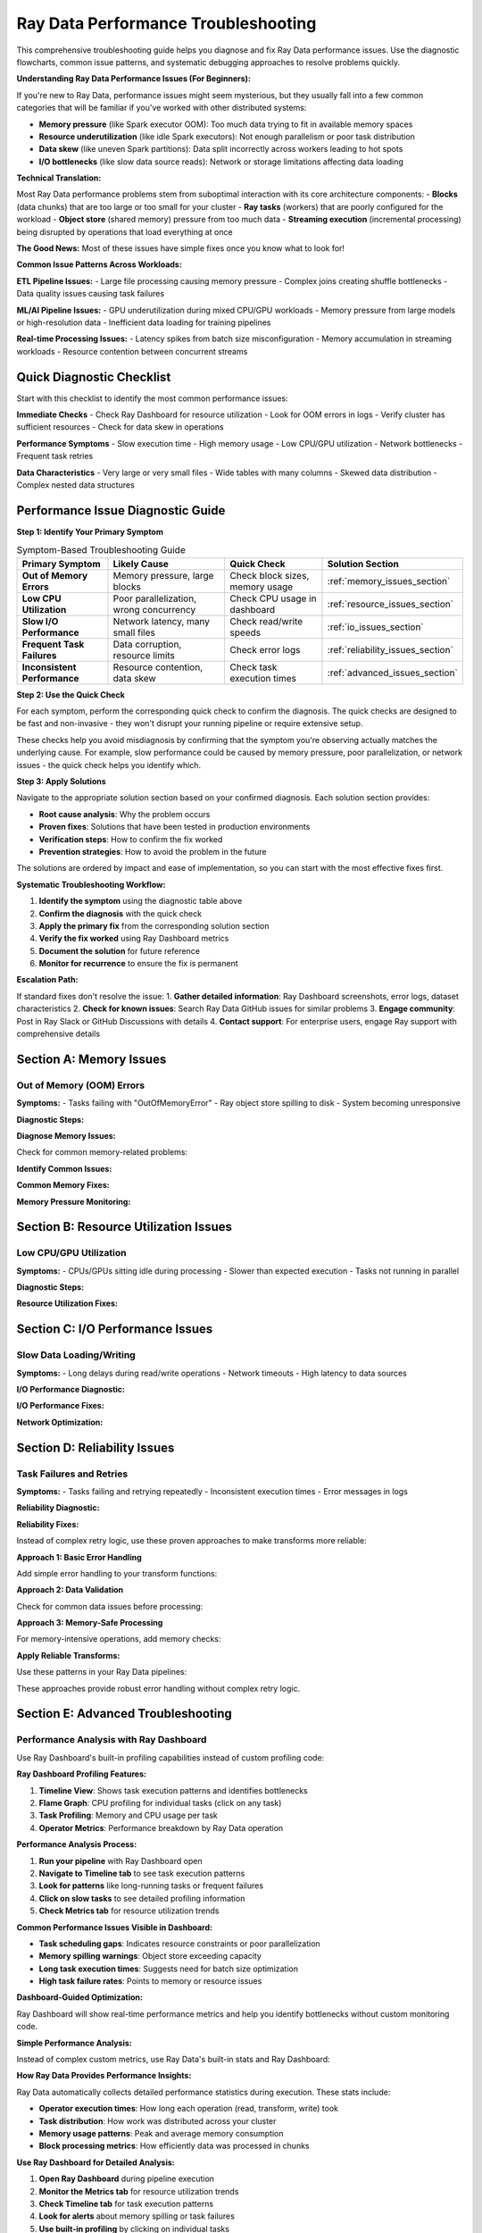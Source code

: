 .. _troubleshooting:

===============================
Ray Data Performance Troubleshooting
===============================

This comprehensive troubleshooting guide helps you diagnose and fix Ray Data performance issues. Use the diagnostic flowcharts, common issue patterns, and systematic debugging approaches to resolve problems quickly.

**Understanding Ray Data Performance Issues (For Beginners):**

If you're new to Ray Data, performance issues might seem mysterious, but they usually fall into a few common categories that will be familiar if you've worked with other distributed systems:

- **Memory pressure** (like Spark executor OOM): Too much data trying to fit in available memory spaces
- **Resource underutilization** (like idle Spark executors): Not enough parallelism or poor task distribution
- **Data skew** (like uneven Spark partitions): Data split incorrectly across workers leading to hot spots
- **I/O bottlenecks** (like slow data source reads): Network or storage limitations affecting data loading

**Technical Translation:**

Most Ray Data performance problems stem from suboptimal interaction with its core architecture components:
- **Blocks** (data chunks) that are too large or too small for your cluster
- **Ray tasks** (workers) that are poorly configured for the workload  
- **Object store** (shared memory) pressure from too much data
- **Streaming execution** (incremental processing) being disrupted by operations that load everything at once

**The Good News:** Most of these issues have simple fixes once you know what to look for!

**Common Issue Patterns Across Workloads:**

**ETL Pipeline Issues:**
- Large file processing causing memory pressure
- Complex joins creating shuffle bottlenecks
- Data quality issues causing task failures

**ML/AI Pipeline Issues:**
- GPU underutilization during mixed CPU/GPU workloads
- Memory pressure from large models or high-resolution data
- Inefficient data loading for training pipelines

**Real-time Processing Issues:**
- Latency spikes from batch size misconfiguration
- Memory accumulation in streaming workloads
- Resource contention between concurrent streams

Quick Diagnostic Checklist
==========================

Start with this checklist to identify the most common performance issues:

**Immediate Checks**
- Check Ray Dashboard for resource utilization
- Look for OOM errors in logs
- Verify cluster has sufficient resources
- Check for data skew in operations

**Performance Symptoms**
- Slow execution time
- High memory usage
- Low CPU/GPU utilization  
- Network bottlenecks
- Frequent task retries

**Data Characteristics**
- Very large or very small files
- Wide tables with many columns
- Skewed data distribution
- Complex nested data structures

Performance Issue Diagnostic Guide
==================================

**Step 1: Identify Your Primary Symptom**

.. list-table:: Symptom-Based Troubleshooting Guide
   :header-rows: 1
   :class: diagnostic-guide

   * - Primary Symptom
     - Likely Cause
     - Quick Check
     - Solution Section
   * - **Out of Memory Errors**
     - Memory pressure, large blocks
     - Check block sizes, memory usage
     - :ref:`memory_issues_section`
   * - **Low CPU Utilization**
     - Poor parallelization, wrong concurrency
     - Check CPU usage in dashboard
     - :ref:`resource_issues_section`
   * - **Slow I/O Performance**
     - Network latency, many small files
     - Check read/write speeds
     - :ref:`io_issues_section`
   * - **Frequent Task Failures**
     - Data corruption, resource limits
     - Check error logs
     - :ref:`reliability_issues_section`
   * - **Inconsistent Performance**
     - Resource contention, data skew
     - Check task execution times
     - :ref:`advanced_issues_section`

**Step 2: Use the Quick Check**

For each symptom, perform the corresponding quick check to confirm the diagnosis. The quick checks are designed to be fast and non-invasive - they won't disrupt your running pipeline or require extensive setup.

These checks help you avoid misdiagnosis by confirming that the symptom you're observing actually matches the underlying cause. For example, slow performance could be caused by memory pressure, poor parallelization, or network issues - the quick check helps you identify which.

**Step 3: Apply Solutions**

Navigate to the appropriate solution section based on your confirmed diagnosis. Each solution section provides:

- **Root cause analysis**: Why the problem occurs
- **Proven fixes**: Solutions that have been tested in production environments  
- **Verification steps**: How to confirm the fix worked
- **Prevention strategies**: How to avoid the problem in the future

The solutions are ordered by impact and ease of implementation, so you can start with the most effective fixes first.

**Systematic Troubleshooting Workflow:**

1. **Identify the symptom** using the diagnostic table above
2. **Confirm the diagnosis** with the quick check
3. **Apply the primary fix** from the corresponding solution section
4. **Verify the fix worked** using Ray Dashboard metrics
5. **Document the solution** for future reference
6. **Monitor for recurrence** to ensure the fix is permanent

**Escalation Path:**

If standard fixes don't resolve the issue:
1. **Gather detailed information**: Ray Dashboard screenshots, error logs, dataset characteristics
2. **Check for known issues**: Search Ray Data GitHub issues for similar problems
3. **Engage community**: Post in Ray Slack or GitHub Discussions with details
4. **Contact support**: For enterprise users, engage Ray support with comprehensive details

.. _memory_issues_section:

Section A: Memory Issues
========================

Out of Memory (OOM) Errors
--------------------------

**Symptoms:**
- Tasks failing with "OutOfMemoryError"
- Ray object store spilling to disk
- System becoming unresponsive

**Diagnostic Steps:**

**Diagnose Memory Issues:**

Check for common memory-related problems:

.. testcode::

    import psutil
    
    print("Memory Diagnostics:")
    
    # Check dataset characteristics
    stats = ds.stats()
    total_size_gb = stats.total_bytes / (1024**3)
    avg_block_size_mb = stats.total_bytes / stats.num_blocks / (1024**2)
    
    print(f"  Dataset size: {total_size_gb:.2f}GB")
    print(f"  Average block size: {avg_block_size_mb:.1f}MB")
    
    # Check available memory
    available_gb = psutil.virtual_memory().available / (1024**3)
    print(f"  Available memory: {available_gb:.1f}GB")

**Identify Common Issues:**

.. testcode::

    # Check for typical memory problems
    if avg_block_size_mb > 512:
        print("  Issue: Blocks too large (>512MB)")
    
    if total_size_gb > available_gb * 0.5:
        print("  Issue: Dataset larger than 50% of available memory")
    
    if stats.num_blocks < ray.cluster_resources().get("CPU", 1):
        print("  Issue: Too few blocks for parallelization")

**Common Memory Fixes:**

.. testcode::

    def fix_memory_issues(ds, issues):
        """Apply fixes for common memory issues."""
        
        fixes_applied = []
        
        # Fix 1: Reduce block sizes
        if any("Blocks too large" in issue for issue in issues):
            print("Applying Fix 1: Reducing block sizes")
            
            # Calculate better block count
            stats = ds.stats()
            target_block_size_mb = 64  # 64MB target
            optimal_blocks = max(1, int(stats.total_bytes / (target_block_size_mb * 1024**2)))
            
            ds = ds.repartition(optimal_blocks)
            fixes_applied.append("Reduced block sizes")
        
        # Fix 2: Configure memory limits
        if any("Dataset larger than" in issue for issue in issues):
            print("Applying Fix 2: Configuring memory limits")
            
            ctx = ray.data.DataContext.get_current()
            ctx.target_max_block_size = 32 * 1024 * 1024  # 32MB max
            
            # Configure execution limits
            available_memory = psutil.virtual_memory().total
            ctx.execution_options.resource_limits.object_store_memory = int(available_memory * 0.2)
            
            fixes_applied.append("Configured memory limits")
        
        # Fix 3: Increase parallelization
        if any("Too few blocks" in issue for issue in issues):
            print("Applying Fix 3: Increasing parallelization")
            
            cpu_count = int(ray.cluster_resources().get("CPU", 4))
            optimal_blocks = cpu_count * 3
            ds = ds.repartition(optimal_blocks)
            
            fixes_applied.append("Increased parallelization")
        
        print(f"Applied fixes: {', '.join(fixes_applied)}")
        return ds

**Memory Pressure Monitoring:**

.. testcode::

    import threading
    import time
    
    class MemoryPressureMonitor:
        """Monitor memory pressure during Ray Data operations."""
        
        def __init__(self, alert_threshold=80):
            self.alert_threshold = alert_threshold
            self.monitoring = False
            self.alerts = []
        
        def start_monitoring(self):
            """Start memory pressure monitoring."""
            self.monitoring = True
            self.thread = threading.Thread(target=self._monitor_loop)
            self.thread.daemon = True
            self.thread.start()
            print(f"ANALYSIS: Memory monitoring started (alert at {self.alert_threshold}%)")
        
        def stop_monitoring(self):
            """Stop monitoring and return alerts."""
            self.monitoring = False
            if hasattr(self, 'thread'):
                self.thread.join()
            return self.alerts
        
        def _monitor_loop(self):
            """Main monitoring loop."""
            while self.monitoring:
                memory_percent = psutil.virtual_memory().percent
                
                if memory_percent > self.alert_threshold:
                    alert = {
                        "timestamp": time.time(),
                        "memory_percent": memory_percent,
                        "message": f"High memory usage: {memory_percent:.1f}%"
                    }
                    self.alerts.append(alert)
                    print(f"ALERT: {alert['message']}")
                
                time.sleep(2)  # Check every 2 seconds
    
    # Usage
    monitor = MemoryPressureMonitor(alert_threshold=75)
    monitor.start_monitoring()
    
    try:
        # Your Ray Data operations
        result = ds.map_batches(my_transform).write_parquet("output/")
    finally:
        alerts = monitor.stop_monitoring()
        print(f"Memory alerts during execution: {len(alerts)}")

.. _resource_issues_section:

Section B: Resource Utilization Issues
======================================

Low CPU/GPU Utilization
-----------------------

**Symptoms:**
- CPUs/GPUs sitting idle during processing
- Slower than expected execution
- Tasks not running in parallel

**Diagnostic Steps:**

.. testcode::

    def diagnose_resource_utilization():
        """Diagnose resource utilization issues."""
        
        print("ANALYSIS: Resource Utilization Diagnostics:")
        
        # Check cluster resources
        cluster_resources = ray.cluster_resources()
        cpu_total = cluster_resources.get("CPU", 0)
        gpu_total = cluster_resources.get("GPU", 0)
        
        print(f"  Total CPUs: {cpu_total}")
        print(f"  Total GPUs: {gpu_total}")
        
        # Check current utilization
        import psutil
        cpu_percent = psutil.cpu_percent(interval=1)
        print(f"  Current CPU usage: {cpu_percent:.1f}%")
        
        # Check Ray task utilization
        try:
            from ray._private.internal_api import cluster_resources_usage
            usage = cluster_resources_usage()
            cpu_used = usage.get("CPU", 0)
            gpu_used = usage.get("GPU", 0)
            
            cpu_utilization = (cpu_used / cpu_total * 100) if cpu_total > 0 else 0
            gpu_utilization = (gpu_used / gpu_total * 100) if gpu_total > 0 else 0
            
            print(f"  Ray CPU utilization: {cpu_utilization:.1f}%")
            print(f"  Ray GPU utilization: {gpu_utilization:.1f}%")
            
            # Identify issues
            if cpu_utilization < 50:
                print("  ERROR: Low CPU utilization - check concurrency settings")
            if gpu_total > 0 and gpu_utilization < 50:
                print("  ERROR: Low GPU utilization - check GPU task configuration")
            
        except Exception as e:
            print(f"  Could not get Ray resource usage: {e}")

**Resource Utilization Fixes:**

.. testcode::

    def optimize_resource_utilization(ds, operation_type="cpu_bound"):
        """Optimize resource utilization based on operation type."""
        
        cluster_cpus = int(ray.cluster_resources().get("CPU", 4))
        cluster_gpus = int(ray.cluster_resources().get("GPU", 0))
        
        print(f"OPTIMIZING: Optimizing for {operation_type} operations")
        
        if operation_type == "cpu_bound":
            # CPU-intensive operations: use all CPUs
            optimal_concurrency = cluster_cpus
            
            def optimized_transform(batch):
                # Your CPU-intensive transformation
                return my_cpu_transform(batch)
            
            result = ds.map_batches(
                optimized_transform,
                concurrency=optimal_concurrency,
                ray_remote_args={"num_cpus": 1}
            )
            
        elif operation_type == "io_bound":
            # I/O-bound operations: higher concurrency
            optimal_concurrency = cluster_cpus * 2
            
            def optimized_io_transform(batch):
                # Your I/O-intensive transformation
                return my_io_transform(batch)
            
            result = ds.map_batches(
                optimized_io_transform,
                concurrency=optimal_concurrency,
                ray_remote_args={"num_cpus": 0.5}  # Less CPU per task
            )
            
        elif operation_type == "gpu_accelerated" and cluster_gpus > 0:
            # GPU operations: match GPU count
            optimal_concurrency = cluster_gpus
            
            def optimized_gpu_transform(batch):
                # Your GPU transformation
                return my_gpu_transform(batch)
            
            result = ds.map_batches(
                optimized_gpu_transform,
                concurrency=optimal_concurrency,
                ray_remote_args={"num_gpus": 1, "num_cpus": 2}
            )
            
        else:
            # Default: balanced approach
            optimal_concurrency = max(1, cluster_cpus // 2)
            result = ds.map_batches(
                my_transform,
                concurrency=optimal_concurrency
            )
        
        print(f"SUCCESS: Configured concurrency: {optimal_concurrency}")
        return result

.. _io_issues_section:

Section C: I/O Performance Issues
=================================

Slow Data Loading/Writing
-------------------------

**Symptoms:**
- Long delays during read/write operations
- Network timeouts
- High latency to data sources

**I/O Performance Diagnostic:**

.. testcode::

    def diagnose_io_performance(data_path):
        """Diagnose I/O performance issues."""
        
        print("ANALYSIS: I/O Performance Diagnostics:")
        
        # Test read performance
        start_time = time.time()
        
        # Small sample read
        sample_ds = ray.data.read_parquet(data_path, override_num_blocks=1)
        sample_stats = sample_ds.stats()
        
        sample_time = time.time() - start_time
        sample_size_mb = sample_stats.total_bytes / (1024**2)
        
        if sample_time > 0:
            read_speed_mbps = sample_size_mb / sample_time
            print(f"  Sample read speed: {read_speed_mbps:.1f} MB/s")
            
            if read_speed_mbps < 50:  # Less than 50 MB/s
                print("  ERROR: Slow read performance detected")
                print("    Possible causes:")
                print("    - Network latency to data source")
                print("    - Too many small files")
                print("    - Inefficient file format")
                print("    - Insufficient read parallelism")
        
        # Check file characteristics
        print(f"  Sample size: {sample_size_mb:.1f}MB")
        
        # Estimate total dataset characteristics
        try:
            # This is a simplified estimation
            full_ds = ray.data.read_parquet(data_path)
            full_stats = full_ds.stats()
            
            total_size_gb = full_stats.total_bytes / (1024**3)
            num_files = full_stats.num_blocks  # Approximation
            avg_file_size_mb = (full_stats.total_bytes / num_files) / (1024**2)
            
            print(f"  Estimated total size: {total_size_gb:.2f}GB")
            print(f"  Estimated files: {num_files}")
            print(f"  Average file size: {avg_file_size_mb:.1f}MB")
            
            if avg_file_size_mb < 1:
                print("  ERROR: Many small files detected - consider consolidation")
            
        except Exception as e:
            print(f"  Could not analyze full dataset: {e}")

**I/O Performance Fixes:**

.. testcode::

    def optimize_io_performance(data_path, optimization_type="read"):
        """Optimize I/O performance."""
        
        print(f"OPTIMIZING: Optimizing {optimization_type} performance")
        
        if optimization_type == "read":
            # Optimize reading
            cluster_cpus = int(ray.cluster_resources().get("CPU", 4))
            
            # Strategy 1: Increase read parallelism
            ds = ray.data.read_parquet(
                data_path,
                override_num_blocks=cluster_cpus * 4,  # More parallelism
                ray_remote_args={"num_cpus": 0.25}     # Allow more concurrent reads
            )
            
            print("  SUCCESS: Increased read parallelism")
            
        elif optimization_type == "write":
            # Optimize writing
            def optimized_write(ds, output_path):
                # Configure for optimal write performance
                ctx = ray.data.DataContext.get_current()
                original_block_size = ctx.target_max_block_size
                
                try:
                    # Larger blocks for writing
                    ctx.target_max_block_size = 256 * 1024 * 1024  # 256MB
                    
                    # Write with optimized settings
                    ds.write_parquet(
                        output_path,
                        ray_remote_args={"num_cpus": 1}  # Full CPU per write task
                    )
                    
                    print("  SUCCESS: Optimized write configuration")
                    
                finally:
                    ctx.target_max_block_size = original_block_size
            
            return optimized_write
        
        return ds

**Network Optimization:**

.. testcode::

    def optimize_network_io(data_source_type="s3"):
        """Optimize network I/O for different data sources."""
        
        print(f"OPTIMIZING: Optimizing network I/O for {data_source_type}")
        
        if data_source_type == "s3":
            # S3 optimization
            import pyarrow as pa
            
            # Configure S3 filesystem for better performance
            s3_fs = pa.fs.S3FileSystem(
                request_timeout=60,      # Longer timeout
                connect_timeout=10,      # Connection timeout
                region="us-west-2"       # Specify region
            )
            
            def optimized_s3_read(path):
                return ray.data.read_parquet(
                    path,
                    filesystem=s3_fs,
                    override_num_blocks=32,  # More parallelism for network I/O
                    ray_remote_args={"num_cpus": 0.5}
                )
            
            print("  SUCCESS: Configured S3 optimization")
            return optimized_s3_read
            
        elif data_source_type == "gcs":
            # GCS optimization
            def optimized_gcs_read(path):
                return ray.data.read_parquet(
                    path,
                    override_num_blocks=64,  # High parallelism for GCS
                    ray_remote_args={
                        "num_cpus": 0.25,
                        "resources": {"network_bandwidth": 1}
                    }
                )
            
            print("  SUCCESS: Configured GCS optimization")
            return optimized_gcs_read
        
        else:
            print(f"  No specific optimization for {data_source_type}")
            return None

.. _reliability_issues_section:

Section D: Reliability Issues
============================

Task Failures and Retries
-------------------------

**Symptoms:**
- Tasks failing and retrying repeatedly
- Inconsistent execution times
- Error messages in logs

**Reliability Diagnostic:**

.. testcode::

    def diagnose_reliability_issues(ds):
        """Diagnose reliability issues in Ray Data pipeline."""
        
        print("ANALYSIS: Reliability Diagnostics:")
        
        # Create a test transform to check for common failure modes
        def test_transform(batch):
            """Test transform to identify failure patterns."""
            
            # Check for data quality issues
            if "value" in batch:
                values = batch["value"]
                
                # Check for None/NaN values
                none_count = sum(1 for v in values if v is None)
                if none_count > 0:
                    print(f"  ERROR: Found {none_count} None values")
                
                # Check for data type consistency
                types = set(type(v).__name__ for v in values if v is not None)
                if len(types) > 1:
                    print(f"  ERROR: Inconsistent data types: {types}")
            
            # Check for memory issues
            import psutil
            memory_mb = psutil.Process().memory_info().rss / (1024**2)
            if memory_mb > 1000:  # > 1GB
                print(f"  WARNING: High memory usage in transform: {memory_mb:.0f}MB")
            
            return batch
        
        # Test with a small sample
        try:
            sample = ds.limit(100)
            sample.map_batches(test_transform).materialize()
            print("  SUCCESS: Basic transform test passed")
        except Exception as e:
            print(f"  ERROR: Transform test failed: {e}")
            return ["Transform failures"]
        
        return []

**Reliability Fixes:**

Instead of complex retry logic, use these proven approaches to make transforms more reliable:

**Approach 1: Basic Error Handling**

Add simple error handling to your transform functions:

.. testcode::

    def reliable_transform(batch):
        try:
            return my_transform(batch)
        except Exception as e:
            print(f"Transform error: {e}")
            return batch  # Return original data on error

**Approach 2: Data Validation**

Check for common data issues before processing:

.. testcode::

    def validated_transform(batch):
        # Check for empty batches
        if not batch or not any(batch.values()):
            return {k: [] for k in batch.keys()}
        
        # Your transform logic here
        return my_transform(batch)

**Approach 3: Memory-Safe Processing**

For memory-intensive operations, add memory checks:

.. testcode::

    import psutil
    
    def memory_safe_transform(batch):
        # Check available memory before processing
        if psutil.virtual_memory().percent > 90:
            print("WARNING: High memory pressure")
            # Process smaller chunks or skip
        
        return my_transform(batch)

**Apply Reliable Transforms:**

Use these patterns in your Ray Data pipelines:

.. testcode::

    # Example: Using error handling in your pipeline
    result = ds.map_batches(reliable_transform)

These approaches provide robust error handling without complex retry logic.

.. _advanced_issues_section:

Section E: Advanced Troubleshooting
===================================

Performance Analysis with Ray Dashboard
---------------------------------------

Use Ray Dashboard's built-in profiling capabilities instead of custom profiling code:

**Ray Dashboard Profiling Features:**

1. **Timeline View**: Shows task execution patterns and identifies bottlenecks
2. **Flame Graph**: CPU profiling for individual tasks (click on any task)
3. **Task Profiling**: Memory and CPU usage per task
4. **Operator Metrics**: Performance breakdown by Ray Data operation

**Performance Analysis Process:**

1. **Run your pipeline** with Ray Dashboard open
2. **Navigate to Timeline tab** to see task execution patterns
3. **Look for patterns** like long-running tasks or frequent failures
4. **Click on slow tasks** to see detailed profiling information
5. **Check Metrics tab** for resource utilization trends

**Common Performance Issues Visible in Dashboard:**

- **Task scheduling gaps**: Indicates resource constraints or poor parallelization
- **Memory spilling warnings**: Object store exceeding capacity
- **Long task execution times**: Suggests need for batch size optimization
- **High task failure rates**: Points to memory or resource issues

**Dashboard-Guided Optimization:**

.. testcode::

    # Simple approach: Enable detailed stats and use dashboard
    ctx = ray.data.DataContext.get_current()
    ctx.enable_progress_bars = True
    ctx.enable_operator_progress_bars = True
    
    # Run pipeline and monitor dashboard
    result = ds.map_batches(my_transform).write_parquet("output/")

Ray Dashboard will show real-time performance metrics and help you identify bottlenecks without custom monitoring code.

**Simple Performance Analysis:**

Instead of complex custom metrics, use Ray Data's built-in stats and Ray Dashboard:

**How Ray Data Provides Performance Insights:**

Ray Data automatically collects detailed performance statistics during execution. These stats include:

- **Operator execution times**: How long each operation (read, transform, write) took
- **Task distribution**: How work was distributed across your cluster
- **Memory usage patterns**: Peak and average memory consumption
- **Block processing metrics**: How efficiently data was processed in chunks

.. testcode::

    # Enable stats collection and run pipeline
    result = ds.map_batches(my_transform).write_parquet("output/")
    
    # Ray Data automatically tracks performance
    print(result.stats())

**Use Ray Dashboard for Detailed Analysis:**

1. **Open Ray Dashboard** during pipeline execution
2. **Monitor the Metrics tab** for resource utilization trends
3. **Check Timeline tab** for task execution patterns
4. **Look for alerts** about memory spilling or task failures
5. **Use built-in profiling** by clicking on individual tasks

**Key Dashboard Indicators:**

- **High CPU utilization**: Good sign for CPU-bound workloads
- **Steady memory usage**: Indicates good memory management
- **No spilling alerts**: Memory usage is under control
- **Even task distribution**: Good parallelization across cluster

Section E: Advanced Troubleshooting
===================================

Performance Analysis with Ray Dashboard
---------------------------------------

Use Ray Dashboard's built-in profiling capabilities instead of custom profiling code:

**Ray Dashboard Profiling Features:**

1. **Timeline View**: Shows task execution patterns and identifies bottlenecks
2. **Flame Graph**: CPU profiling for individual tasks (click on any task)
3. **Task Profiling**: Memory and CPU usage per task
4. **Operator Metrics**: Performance breakdown by Ray Data operation

**Performance Analysis Process:**

1. **Run your pipeline** with Ray Dashboard open
2. **Navigate to Timeline tab** to see task execution patterns
3. **Look for patterns** like long-running tasks or frequent failures
4. **Click on slow tasks** to see detailed profiling information
5. **Check Metrics tab** for resource utilization trends

**Common Performance Issues Visible in Dashboard:**

- **Task scheduling gaps**: Indicates resource constraints or poor parallelization
- **Memory spilling warnings**: Object store exceeding capacity
- **Long task execution times**: Suggests need for batch size optimization
- **High task failure rates**: Points to memory or resource issues

**Dashboard-Guided Optimization:**

.. testcode::

    # Simple approach: Enable detailed stats and use dashboard
    ctx = ray.data.DataContext.get_current()
    ctx.enable_progress_bars = True
    ctx.enable_operator_progress_bars = True
    
    # Run pipeline and monitor dashboard
    result = ds.map_batches(my_transform).write_parquet("output/")
    
    # Dashboard will show real-time performance metrics

**Simple Performance Analysis:**

Instead of complex custom metrics, use Ray Data's built-in stats and Ray Dashboard:

.. testcode::

    import time
    
    # Simple timing and stats collection
    print("Starting performance analysis")
    
    start_time = time.time()
    result = ds.map_batches(my_transform).write_parquet("output/")
    end_time = time.time()
    
    execution_time = end_time - start_time
    stats = result.stats()
    
    print(f"Performance Results:")
    print(f"  Execution time: {execution_time:.2f}s")
    print(f"  Ray Data stats:")
    print(stats)

**Use Ray Dashboard for Detailed Analysis:**

1. **Open Ray Dashboard** during pipeline execution
2. **Monitor the Metrics tab** for resource utilization trends
3. **Check Timeline tab** for task execution patterns
4. **Look for alerts** about memory spilling or task failures
5. **Use built-in profiling** by clicking on individual tasks

**Key Dashboard Indicators:**

- **High CPU utilization**: Good sign for CPU-bound workloads
- **Steady memory usage**: Indicates good memory management
- **No spilling alerts**: Memory usage is under control
- **Even task distribution**: Good parallelization across cluster

Comprehensive Troubleshooting Toolkit
=====================================

All-in-One Diagnostic Tool
--------------------------

When facing performance issues, use this systematic diagnostic approach to identify the root cause. The diagnostic covers all major components of Ray Data's architecture.

**System Resource Analysis**

Use Ray Dashboard to check if your system has adequate resources:

**Dashboard Resource Monitoring:**

1. **Navigate to Ray Dashboard** → **Cluster tab**
2. **Check Node Resources**: See total and available CPU, memory, GPU per node
3. **Monitor Resource Usage**: Real-time utilization across all cluster nodes
4. **Identify Resource Constraints**: Nodes approaching resource limits

**Key Resource Indicators:**

- **Node Status**: All nodes should show as "Alive" and healthy
- **CPU Usage**: Should be balanced across nodes during processing
- **Memory Usage**: No nodes should consistently exceed 80% memory usage
- **GPU Usage**: GPUs should show high utilization during GPU operations

**Ray Cluster Analysis**

Use Ray Dashboard's Cluster tab to verify your cluster configuration:

**Cluster Configuration Check:**

1. **Total Resources**: Verify expected number of CPUs, GPUs, memory
2. **Node Health**: All nodes should show as "Alive"
3. **Resource Allocation**: Check that Ray Data can access cluster resources
4. **Object Store**: Verify object store memory allocation

**Simple Cluster Resource Check:**

.. testcode::

    # Basic cluster resource verification
    cluster_resources = ray.cluster_resources()
    print(f"Ray CPUs: {cluster_resources.get('CPU', 0)}")
    print(f"Ray GPUs: {cluster_resources.get('GPU', 0)}")
    print(f"Object Store: {cluster_resources.get('object_store_memory', 0) / (1024**3):.1f}GB")

**Dataset Characteristics Analysis**

Analyze your dataset's structure to identify potential issues:

.. testcode::

    def analyze_dataset_characteristics(ds):
        """Analyze dataset structure for performance issues."""
        
        print("Dataset Analysis:")
        
        try:
            stats = ds.stats()
            total_size_gb = stats.total_bytes / (1024**3)
            avg_block_size_mb = stats.total_bytes / stats.num_blocks / (1024**2)
            
            print(f"   Dataset size: {total_size_gb:.2f}GB")
            print(f"   Number of blocks: {stats.num_blocks}")
            print(f"   Average block size: {avg_block_size_mb:.1f}MB")
            
            # Identify potential issues
            if avg_block_size_mb > 512:
                print("   WARNING: Large blocks detected - may cause memory issues")
            elif avg_block_size_mb < 1:
                print("   WARNING: Very small blocks detected - high overhead")
            
            return stats
        except Exception as e:
            print(f"   Could not analyze dataset: {e}")
            return None

**Performance Testing**

Test your operations on a small sample to identify bottlenecks safely:

.. testcode::

    def test_operation_performance(ds, operation_func):
        """Test operation performance on a small sample."""
        
        if not operation_func:
            print("   No operation provided for testing")
            return
        
        print("Performance Test:")
        
        try:
            # Test with small sample to avoid expensive operations
            start_time = time.time()
            test_result = operation_func(ds.limit(1000))
            end_time = time.time()
            
            test_time = end_time - start_time
            print(f"   Test execution time: {test_time:.2f}s")
            
            if hasattr(test_result, 'stats'):
                test_stats = test_result.stats()
                throughput = (test_stats.total_bytes / (1024**2)) / test_time
                print(f"   Test throughput: {throughput:.1f} MB/s")
                
        except Exception as e:
            print(f"   Performance test failed: {e}")

**Complete Diagnostic Function**

Combine all diagnostic steps into a comprehensive analysis:

.. testcode::

    def comprehensive_ray_data_diagnostics(ds, operation_func=None):
        """Run complete diagnostic analysis."""
        
        print("ANALYSIS: Comprehensive Ray Data Diagnostics")
        print("=" * 50)
        
        # Run each diagnostic step
        check_system_resources()
        check_ray_cluster() 
        dataset_stats = analyze_dataset_characteristics(ds)
        test_operation_performance(ds, operation_func)
        
        # Generate actionable recommendations
        print("\nRECOMMENDATIONS: Recommendations:")
        recommendations = generate_recommendations(ds, dataset_stats)
        for rec in recommendations:
            print(f"   • {rec}")
        
        print("\n" + "=" * 50)
        print("Diagnostics complete!")
    
    def generate_recommendations(ds):
        """Generate performance recommendations based on dataset characteristics."""
        recommendations = []
        
        try:
            stats = ds.stats()
            total_size_gb = stats.total_bytes / (1024**3)
            avg_block_size_mb = stats.total_bytes / stats.num_blocks / (1024**2)
            
            # Block size recommendations
            if avg_block_size_mb > 256:
                recommendations.append("Consider using more blocks (reduce block size)")
            elif avg_block_size_mb < 16:
                recommendations.append("Consider using fewer blocks (increase block size)")
            
            # Memory recommendations
            available_memory_gb = psutil.virtual_memory().available / (1024**3)
            if total_size_gb > available_memory_gb * 0.8:
                recommendations.append("Dataset is large relative to memory - use streaming execution")
            
            # Parallelism recommendations
            cpu_count = int(ray.cluster_resources().get("CPU", 4))
            if stats.num_blocks < cpu_count:
                recommendations.append("Consider increasing parallelism (more blocks)")
            elif stats.num_blocks > cpu_count * 8:
                recommendations.append("Consider reducing parallelism (fewer blocks)")
            
        except Exception:
            recommendations.append("Could not analyze dataset for recommendations")
        
        if not recommendations:
            recommendations.append("Configuration looks reasonable!")
        
        return recommendations

Best Practices for Troubleshooting
==================================

**Systematic Approach**
1. **Start with the diagnostic checklist** to identify issue category
2. **Use the flowchart** to navigate to specific solutions
3. **Apply targeted fixes** rather than random changes
4. **Measure before and after** to validate improvements
5. **Document solutions** for future reference

**Prevention Strategies**
1. **Monitor performance continuously** in production
2. **Set up alerts** for common issues (OOM, low utilization)
3. **Use performance regression detection**
4. **Regular performance reviews** of Ray Data pipelines
5. **Keep Ray Data updated** for latest optimizations

**When to Seek Help**
- Issues persist after applying standard fixes
- Unusual error messages not covered in documentation
- Performance degradation without obvious cause
- Complex distributed system interactions

**Resources for Additional Help**
- Ray Data GitHub Issues: https://github.com/ray-project/ray/issues
- Ray Slack Community: https://ray-distributed.slack.com
- Ray Data Documentation: https://docs.ray.io/en/latest/data/
- Performance Benchmarking: https://github.com/ray-project/ray/tree/master/release/benchmarks

**Advanced Troubleshooting Techniques:**

**Performance Regression Analysis:**

When performance degrades over time:
- Compare current metrics with historical baselines
- Identify changes in data characteristics or cluster configuration
- Analyze code changes that might affect performance
- Check for infrastructure changes or resource constraints

**Cross-Workload Performance Analysis:**

When comparing performance across different workloads:
- Normalize metrics by data size and cluster resources
- Account for workload complexity differences
- Consider data locality and access patterns
- Evaluate resource utilization patterns

**Distributed System Performance Debugging:**

For complex distributed performance issues:
- Analyze task distribution across cluster nodes
- Check for network bottlenecks and data skew
- Evaluate load balancing effectiveness
- Monitor inter-node communication patterns

**Performance Optimization Validation:**

After applying optimizations:
- Measure performance improvements with representative workloads
- Validate improvements across different data sizes
- Test optimization effectiveness under various cluster conditions
- Monitor for performance regression over time

**Troubleshooting by Environment:**

**Development Environment:**
- Focus on rapid iteration and debugging
- Use smaller datasets for faster testing
- Implement comprehensive logging and monitoring
- Optimize for development productivity

**Staging Environment:**
- Test with production-like data sizes
- Validate performance under realistic conditions
- Implement comprehensive monitoring and alerting
- Test failure scenarios and recovery procedures

**Production Environment:**
- Monitor performance continuously
- Implement automated performance regression detection
- Use gradual rollout strategies for optimization changes
- Maintain comprehensive performance documentation

**Performance Testing Methodologies:**

**Load Testing:**
- Test Ray Data performance under various load conditions
- Validate scalability across different cluster sizes
- Measure performance degradation under stress
- Identify breaking points and resource limits

**Stress Testing:**
- Test Ray Data behavior under extreme conditions
- Validate error handling and recovery mechanisms
- Measure performance under resource constraints
- Test fault tolerance and resilience

**Volume Testing:**
- Test Ray Data performance with large datasets
- Validate memory management under high volume
- Measure scalability across data size ranges
- Test storage and network capacity limits

**Endurance Testing:**
- Test Ray Data performance over extended periods
- Validate memory leak detection and prevention
- Measure performance stability over time
- Test long-running pipeline reliability

**Performance Optimization Validation:**

**Statistical Analysis:**
- Use statistical methods to validate performance improvements
- Implement confidence intervals for performance measurements
- Apply hypothesis testing for optimization effectiveness
- Use regression analysis for performance trend detection

**Comparative Analysis:**
- Compare Ray Data performance across different configurations
- Validate optimization effectiveness across workload types
- Measure relative performance improvements
- Analyze cost-benefit trade-offs

**Benchmarking Standards:**
- Establish standardized benchmarking procedures
- Use representative datasets for performance testing
- Implement consistent measurement methodologies
- Maintain benchmark result repositories

**Cross-Platform Performance Analysis:**

**Cloud Platform Optimization:**
- Optimize Ray Data performance for AWS, GCP, Azure
- Understand platform-specific performance characteristics
- Implement cloud-native optimization strategies
- Monitor cloud resource utilization and costs

**On-Premises Optimization:**
- Optimize Ray Data for on-premises infrastructure
- Understand hardware-specific performance characteristics
- Implement infrastructure-aware optimization strategies
- Monitor infrastructure resource utilization

**Hybrid Environment Optimization:**
- Optimize Ray Data for hybrid cloud environments
- Implement cross-platform data movement strategies
- Configure for multi-cloud performance optimization
- Monitor performance across hybrid infrastructure

**Performance Optimization for Deployment Scenarios:**

**Containerized Deployments:**
- Optimize Ray Data for Kubernetes environments
- Configure resource limits and requests appropriately
- Implement efficient container scheduling strategies
- Monitor containerized workload performance

**Serverless Deployments:**
- Optimize Ray Data for serverless computing environments
- Configure for cold start optimization
- Implement efficient function-based processing
- Monitor serverless execution performance

**Edge Computing Deployments:**
- Optimize Ray Data for edge computing constraints
- Configure for limited resource environments
- Implement efficient edge-cloud coordination
- Monitor edge computing performance characteristics

**High-Performance Computing (HPC):**
- Optimize Ray Data for HPC environments
- Configure for scientific computing workloads
- Implement efficient parallel algorithms
- Monitor HPC resource utilization

**Performance Optimization for Data Characteristics:**

**High-Velocity Data:**
- Optimize for high-throughput data ingestion
- Configure for real-time processing requirements
- Implement efficient streaming algorithms
- Monitor high-velocity data processing performance

**High-Volume Data:**
- Optimize for large-scale data processing
- Configure for distributed storage and processing
- Implement efficient data partitioning strategies
- Monitor large-scale processing performance

**High-Variety Data:**
- Optimize for multi-format data processing
- Configure for schema evolution and flexibility
- Implement efficient data transformation strategies
- Monitor multi-format processing performance

**High-Veracity Data:**
- Optimize for data quality processing
- Configure for data validation and cleansing
- Implement efficient data quality algorithms
- Monitor data quality processing performance

**Performance Optimization Governance:**

**Optimization Standards:**
- Establish performance optimization standards
- Implement optimization review processes
- Configure for consistent optimization practices
- Monitor optimization standard compliance

**Performance SLAs:**
- Define performance service level agreements
- Implement SLA monitoring and reporting
- Configure for SLA compliance
- Monitor SLA achievement and optimization impact

**Optimization Documentation:**
- Maintain comprehensive optimization documentation
- Implement optimization knowledge management
- Configure for optimization knowledge sharing
- Monitor optimization documentation effectiveness

Next Steps
==========

After troubleshooting your Ray Data performance issues:

- **Apply the fixes** identified through diagnostics
- **Set up monitoring** to prevent future issues
- **Review optimization guides**: :ref:`reading_optimization`, :ref:`transform_optimization`, :ref:`memory_optimization`
- **Learn advanced patterns**: :ref:`patterns_antipatterns`
- **Share your solutions** with the Ray Data community
